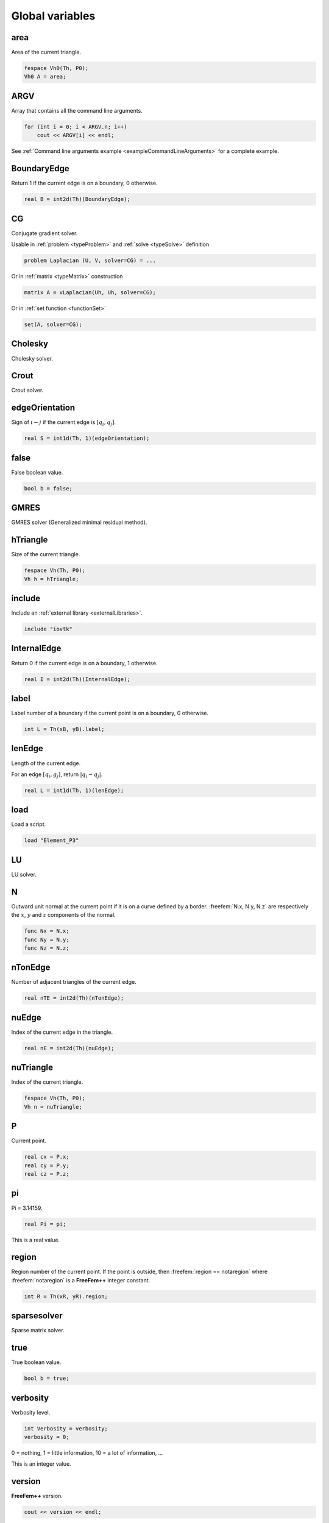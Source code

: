 .. role:: freefem(code)
  :language: freefem

Global variables
================

area
----

Area of the current triangle.

.. code-block:: freefem

   fespace Vh0(Th, P0);
   Vh0 A = area;

ARGV
----

Array that contains all the command line arguments.

.. code-block:: freefem

   for (int i = 0; i < ARGV.n; i++)
       cout << ARGV[i] << endl;

See :ref:`Command line arguments example <exampleCommandLineArguments>` for a complete example.

BoundaryEdge
------------

Return 1 if the current edge is on a boundary, 0 otherwise.

.. code-block:: freefem

   real B = int2d(Th)(BoundaryEdge);

CG
--

Conjugate gradient solver.

Usable in :ref:`problem <typeProblem>` and :ref:`solve <typeSolve>` definition

.. code-block:: freefem

   problem Laplacian (U, V, solver=CG) = ...

Or in :ref:`matrix <typeMatrix>` construction

.. code-block:: freefem

   matrix A = vLaplacian(Uh, Uh, solver=CG);

Or in :ref:`set function <functionSet>`

.. code-block:: freefem

   set(A, solver=CG);

Cholesky
--------

Cholesky solver.

Crout
-----

Crout solver.

edgeOrientation
---------------

Sign of :math:`i-j` if the current edge is :math:`[q_i, q_j]`.

.. code-block:: freefem

   real S = int1d(Th, 1)(edgeOrientation);

false
-----

False boolean value.

.. code-block:: freefem

   bool b = false;

.. _globalVariablesGMRES:

GMRES
-----

GMRES solver (Generalized minimal residual method).

hTriangle
---------

Size of the current triangle.

.. code-block:: freefem

   fespace Vh(Th, P0);
   Vh h = hTriangle;

include
-------

Include an :ref:`external library <externalLibraries>`.

.. code-block:: freefem

   include "iovtk"

InternalEdge
------------

Return 0 if the current edge is on a boundary, 1 otherwise.

.. code-block:: freefem

   real I = int2d(Th)(InternalEdge);

label
-----

Label number of a boundary if the current point is on a boundary, 0 otherwise.

.. code-block:: freefem

   int L = Th(xB, yB).label;

lenEdge
-------

Length of the current edge.

For an edge :math:`[q_i, g_j]`, return :math:`|q_i-q_j|`.

.. code-block:: freefem

   real L = int1d(Th, 1)(lenEdge);

load
----

Load a script.

.. code-block:: freefem

   load "Element_P3"

LU
--

LU solver.

N
-

Outward unit normal at the current point if it is on a curve defined by a border.
:freefem:`N.x, N.y, N.z` are respectively the :math:`x`, :math:`y` and :math:`z` components of the normal.

.. code-block:: freefem

   func Nx = N.x;
   func Ny = N.y;
   func Nz = N.z;

nTonEdge
--------

Number of adjacent triangles of the current edge.

.. code-block:: freefem

   real nTE = int2d(Th)(nTonEdge);

nuEdge
------

Index of the current edge in the triangle.

.. code-block:: freefem

   real nE = int2d(Th)(nuEdge);

nuTriangle
----------

Index of the current triangle.

.. code-block:: freefem

   fespace Vh(Th, P0);
   Vh n = nuTriangle;

P
-

Current point.

.. code-block:: freefem

   real cx = P.x;
   real cy = P.y;
   real cz = P.z;

pi
--

Pi = 3.14159.

.. code-block:: freefem

   real Pi = pi;

This is a real value.

region
------

Region number of the current point. If the point is outside, then :freefem:`region == notaregion` where :freefem:`notaregion` is a **FreeFem++** integer constant.

.. code-block:: freefem

   int R = Th(xR, yR).region;

sparsesolver
------------

Sparse matrix solver.

true
----

True boolean value.

.. code-block:: freefem

   bool b = true;

verbosity
---------

Verbosity level.

.. code-block:: freefem

   int Verbosity = verbosity;
   verbosity = 0;

0 = nothing, 1 = little information, 10 = a lot of information, …

This is an integer value.

version
-------

**FreeFem++** version.

.. code-block:: freefem

   cout << version << endl;

volume
------

Volume of the current tetrahedra.

.. code-block:: freefem

   fespace Vh0(Th, P0);
   Vh0 V = volume;

x
-

The :math:`x` coordinate at the current point.

.. code-block:: freefem

   real CurrentX = x;

This is a real value.

y
-

The :math:`y` coordinate at the current point.

.. code-block:: freefem

   real CurrentY = y;

This is a real value.

z
-

The :math:`z` coordinate at the current point.

.. code-block:: freefem

   real CurrentZ = z;

This is a real value.
